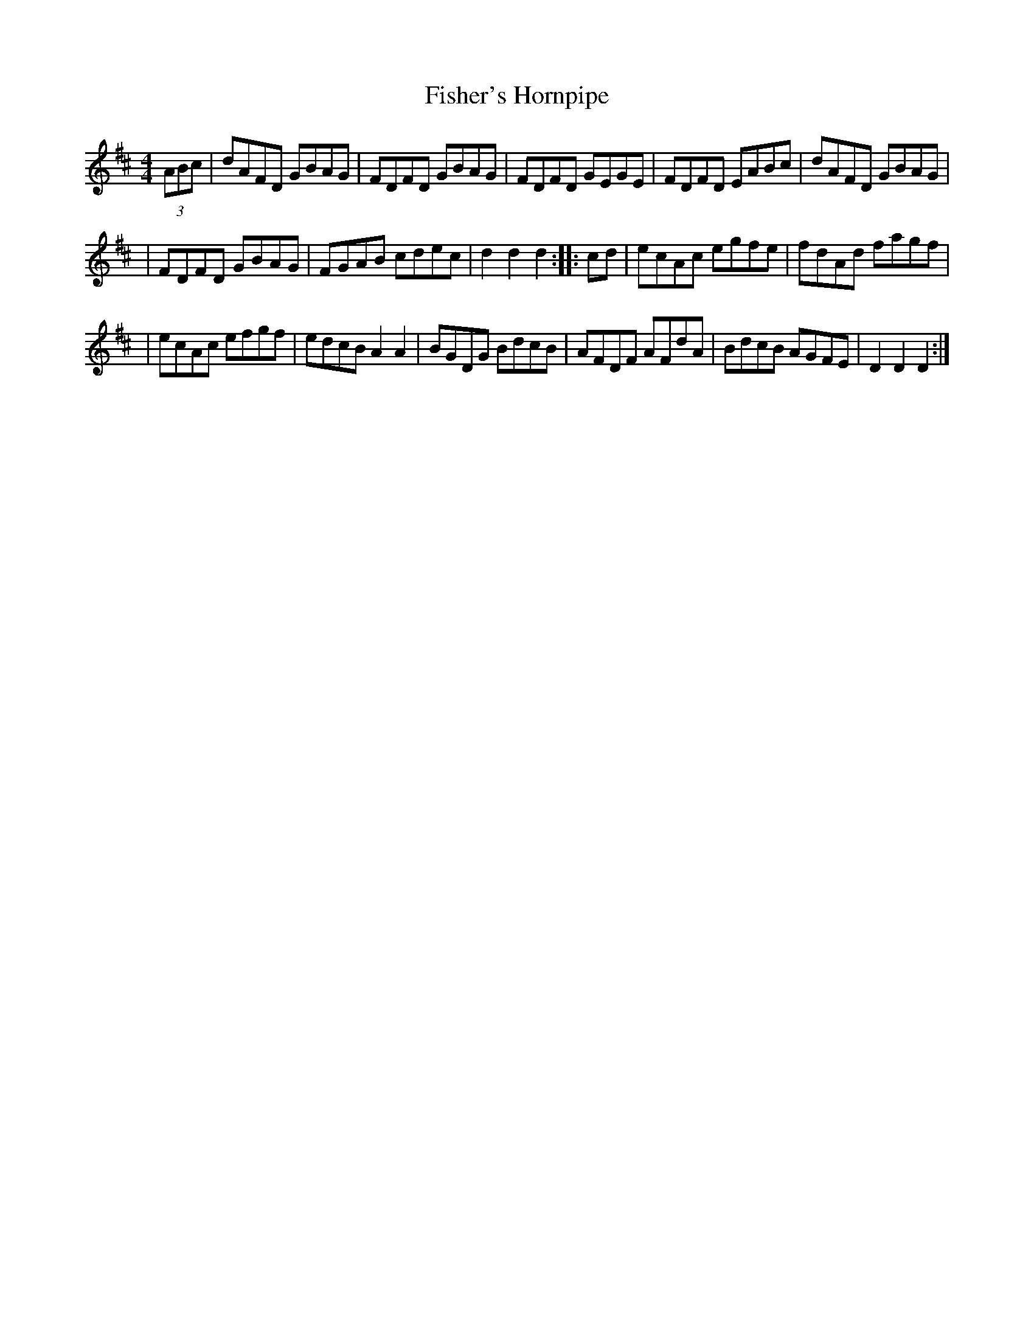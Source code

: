 X:13
T:Fisher's Hornpipe
Z:1997 by John Chambers <jc@trillian.mit.edu>
R:hornpipe
M:4/4
L:1/8
K:D
(3ABc | dAFD GBAG | FDFD GBAG | FDFD GEGE | FDFD EABc | dAFD GBAG |
| FDFD GBAG | FGAB cdec | d2d2 d2 :: cd | ecAc egfe | fdAd fagf |
| ecAc efgf | edcB A2A2 | BGDG BdcB | AFDF AFdA | BdcB AGFE | D2D2 D2 :|
